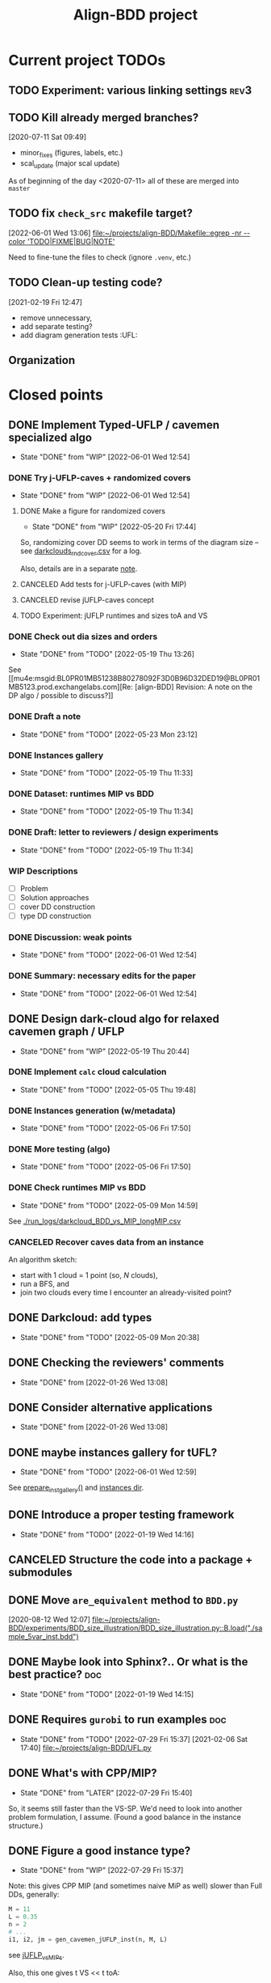 #+TITLE: Align-BDD project
#+CATEGORY: a-BDD
#+STARTUP: show2levels

* Current project TODOs
** TODO Experiment: various linking settings                           :rev3:
:LOGBOOK:
CLOCK: [2022-12-05 Mon 11:19]--[2022-12-05 Mon 11:59] =>  0:40
CLOCK: [2022-12-05 Mon 10:26]--[2022-12-05 Mon 10:49] =>  0:23
:END:
** TODO Kill already merged branches?
 [2020-07-11 Sat 09:49]

- minor_fixes (figures, labels, etc.)
- scal_update (major scal update)

As of beginning of the day <2020-07-11> all of these are merged into =master=
** TODO fix =check_src= makefile target?
[2022-06-01 Wed 13:06]
[[file:~/projects/align-BDD/Makefile::egrep -nr --color 'TODO|FIXME|BUG|NOTE']]

Need to fine-tune the files to check (ignore =.venv=, etc.)
** TODO Clean-up testing code?
[2021-02-19 Fri 12:47]
- remove unnecessary,
- add separate testing?
- add diagram generation tests :UFL:

** Organization
:LOGBOOK:
CLOCK: [2022-06-01 Wed 13:00]--[2022-06-01 Wed 13:09] =>  0:09
:END:

* Closed points
** DONE Implement Typed-UFLP / cavemen specialized algo
CLOSED: [2022-06-01 Wed 12:54]
- State "DONE"       from "WIP"        [2022-06-01 Wed 12:54]
*** DONE Try j-UFLP-caves + randomized covers
CLOSED: [2022-06-01 Wed 12:54]
- State "DONE"       from "WIP"        [2022-06-01 Wed 12:54]
:LOGBOOK:
CLOCK: [2022-05-19 Thu 20:21]--[2022-05-19 Thu 20:40] =>  0:19
CLOCK: [2022-05-19 Thu 19:50]--[2022-05-19 Thu 20:21] =>  0:31
:END:
**** DONE Make a figure for randomized covers
CLOSED: [2022-05-20 Fri 17:44]
- State "DONE"       from "WIP"        [2022-05-20 Fri 17:44]
:LOGBOOK:
CLOCK: [2022-05-20 Fri 17:39]--[2022-05-20 Fri 17:44] =>  0:05
CLOCK: [2022-05-20 Fri 14:41]--[2022-05-20 Fri 14:52] =>  0:11
:END:
So, randomizing cover DD seems to work in terms of the diagram size -- see [[file:run_logs/darkcloud_rnd_cover.csv::exp_num, n, M, L, K_types, kmax, gen_iters, objU, objT, t_novsA, tTDD, size_int_VS, sim_C_VS, size_int_toC, sim_C_toC][darkclouds_rnd_cover.csv]] for a log.

Also, details are in a separate [[./reports/2022-05-20_special_classes/note.org][note]].

**** CANCELED Add tests for j-UFLP-caves (with MIP)
CLOSED: [2022-08-18 Thu 15:38]
:LOGBOOK:
CLOCK: [2022-05-23 Mon 13:29]--[2022-05-23 Mon 13:40] =>  0:11
CLOCK: [2022-05-23 Mon 12:50]--[2022-05-23 Mon 13:20] =>  0:30
CLOCK: [2022-05-23 Mon 12:28]--[2022-05-23 Mon 12:46] =>  0:18
CLOCK: [2022-05-23 Mon 11:55]--[2022-05-23 Mon 12:11] =>  0:16
CLOCK: [2022-05-23 Mon 10:48]--[2022-05-23 Mon 11:51] =>  1:03
CLOCK: [2022-05-20 Fri 18:28]--[2022-05-20 Fri 18:50] =>  0:22
CLOCK: [2022-05-20 Fri 18:08]--[2022-05-20 Fri 18:12] =>  0:04
CLOCK: [2022-05-20 Fri 17:55]--[2022-05-20 Fri 17:57] =>  0:02
CLOCK: [2022-05-20 Fri 17:51]--[2022-05-20 Fri 17:52] =>  0:01
CLOCK: [2022-05-20 Fri 15:25]--[2022-05-20 Fri 15:33] =>  0:08
CLOCK: [2022-05-20 Fri 15:18]--[2022-05-20 Fri 15:23] =>  0:05
CLOCK: [2022-05-20 Fri 14:52]--[2022-05-20 Fri 15:12] =>  0:20
:END:

**** CANCELED revise jUFLP-caves concept
CLOSED: [2022-08-18 Thu 15:38]
:LOGBOOK:
CLOCK: [2022-05-23 Mon 14:35]--[2022-05-23 Mon 14:41] =>  0:06
CLOCK: [2022-05-23 Mon 13:40]--[2022-05-23 Mon 14:31] =>  0:51
:END:
**** TODO Experiment: jUFLP runtimes and sizes toA and VS
*** DONE Check out dia sizes and orders
CLOSED: [2022-05-19 Thu 13:26]
- State "DONE"       from "TODO"       [2022-05-19 Thu 13:26]
:LOGBOOK:
CLOCK: [2022-05-19 Thu 14:45]--[2022-05-19 Thu 14:49] =>  0:04
CLOCK: [2022-05-19 Thu 13:54]--[2022-05-19 Thu 14:43] =>  0:49
CLOCK: [2022-05-19 Thu 13:26]--[2022-05-19 Thu 13:28] =>  0:02
CLOCK: [2022-05-19 Thu 11:40]--[2022-05-19 Thu 12:07] =>  0:27
CLOCK: [2022-05-19 Thu 11:34]--[2022-05-19 Thu 11:35] =>  0:01
:END:
See [[mu4e:msgid:BL0PR01MB51238B80278092F3D0B96D32DED19@BL0PR01MB5123.prod.exchangelabs.com][Re: [align-BDD] Revision: A note on the DP algo / possible to discuss?]]
*** DONE Draft a note
CLOSED: [2022-05-23 Mon 23:12]
- State "DONE"       from "TODO"       [2022-05-23 Mon 23:12]
:LOGBOOK:
CLOCK: [2022-05-23 Mon 22:17]--[2022-05-23 Mon 23:12] =>  0:55
CLOCK: [2022-05-23 Mon 19:18]--[2022-05-23 Mon 19:27] =>  0:09
CLOCK: [2022-05-23 Mon 18:54]--[2022-05-23 Mon 19:12] =>  0:18
CLOCK: [2022-05-23 Mon 18:20]--[2022-05-23 Mon 18:38] =>  0:18
CLOCK: [2022-05-23 Mon 17:20]--[2022-05-23 Mon 18:00] =>  0:40
CLOCK: [2022-05-23 Mon 16:05]--[2022-05-23 Mon 16:49] =>  0:44
CLOCK: [2022-05-23 Mon 15:45]--[2022-05-23 Mon 15:46] =>  0:01
CLOCK: [2022-05-23 Mon 14:42]--[2022-05-23 Mon 15:03] =>  0:21
:END:

*** DONE Instances gallery
CLOSED: [2022-05-19 Thu 11:33]
- State "DONE"       from "TODO"       [2022-05-19 Thu 11:33]
:LOGBOOK:
CLOCK: [2022-05-10 Tue 18:15]--[2022-05-10 Tue 18:26] =>  0:11
CLOCK: [2022-05-10 Tue 17:49]--[2022-05-10 Tue 17:52] =>  0:03
CLOCK: [2022-05-10 Tue 17:20]--[2022-05-10 Tue 17:32] =>  0:12
CLOCK: [2022-05-10 Tue 16:40]--[2022-05-10 Tue 17:02] =>  0:22
CLOCK: [2022-05-10 Tue 16:21]--[2022-05-10 Tue 16:29] =>  0:08
:END:
*** DONE Dataset: runtimes MIP vs BDD
CLOSED: [2022-05-19 Thu 11:34]
- State "DONE"       from "TODO"       [2022-05-19 Thu 11:34]
:LOGBOOK:
CLOCK: [2022-05-11 Wed 18:41]--[2022-05-11 Wed 18:45] =>  0:04
CLOCK: [2022-05-11 Wed 17:00]--[2022-05-11 Wed 17:10] =>  0:10
CLOCK: [2022-05-11 Wed 15:29]--[2022-05-11 Wed 15:30] =>  0:01
CLOCK: [2022-05-11 Wed 12:41]--[2022-05-11 Wed 12:45] =>  0:04
CLOCK: [2022-05-11 Wed 12:27]--[2022-05-11 Wed 12:35] =>  0:08
CLOCK: [2022-05-10 Tue 18:26]--[2022-05-10 Tue 18:31] =>  0:05
:END:
*** DONE Draft: letter to reviewers / design experiments
CLOSED: [2022-05-19 Thu 11:34]
- State "DONE"       from "TODO"       [2022-05-19 Thu 11:34]
:LOGBOOK:
CLOCK: [2022-05-12 Thu 15:35]--[2022-05-12 Thu 15:47] =>  0:12
CLOCK: [2022-05-12 Thu 15:15]--[2022-05-12 Thu 15:17] =>  0:02
CLOCK: [2022-05-12 Thu 14:42]--[2022-05-12 Thu 14:59] =>  0:17
CLOCK: [2022-05-12 Thu 11:47]--[2022-05-12 Thu 12:18] =>  0:31
:END:
*** WIP Descriptions
:LOGBOOK:
CLOCK: [2022-05-13 Fri 14:53]--[2022-05-13 Fri 14:59] =>  0:06
CLOCK: [2022-05-13 Fri 13:30]--[2022-05-13 Fri 14:37] =>  1:07
CLOCK: [2022-05-13 Fri 12:32]--[2022-05-13 Fri 13:12] =>  0:40
:END:
- [ ] Problem
- [ ] Solution approaches
- [ ] cover DD construction
- [ ] type DD construction
*** DONE Discussion: weak points
CLOSED: [2022-06-01 Wed 12:54]
- State "DONE"       from "TODO"       [2022-06-01 Wed 12:54]
*** DONE Summary: necessary edits for the paper
CLOSED: [2022-06-01 Wed 12:54]
- State "DONE"       from "TODO"       [2022-06-01 Wed 12:54]
** DONE Design dark-cloud algo for relaxed cavemen graph / UFLP
CLOSED: [2022-05-19 Thu 20:44] SCHEDULED: <2022-05-05 Thu>
- State "DONE"       from "WIP"        [2022-05-19 Thu 20:44]
:LOGBOOK:
CLOCK: [2022-05-04 Wed 14:13]--[2022-05-04 Wed 14:16] =>  0:03
CLOCK: [2022-05-04 Wed 13:56]--[2022-05-04 Wed 14:02] =>  0:06
CLOCK: [2022-05-03 Tue 20:13]--[2022-05-03 Tue 20:23] =>  0:10
CLOCK: [2022-05-03 Tue 14:25]--[2022-05-03 Tue 14:44] =>  0:19
CLOCK: [2022-05-03 Tue 13:59]--[2022-05-03 Tue 14:14] =>  0:15
CLOCK: [2022-05-03 Tue 13:20]--[2022-05-03 Tue 13:52] =>  0:32
CLOCK: [2022-05-03 Tue 12:40]--[2022-05-03 Tue 13:12] =>  0:32
CLOCK: [2022-05-03 Tue 12:12]--[2022-05-03 Tue 12:20] =>  0:08
CLOCK: [2022-05-03 Tue 12:01]--[2022-05-03 Tue 12:07] =>  0:06
CLOCK: [2022-05-03 Tue 10:24]--[2022-05-03 Tue 10:37] =>  0:13
CLOCK: [2022-05-03 Tue 09:55]--[2022-05-03 Tue 10:05] =>  0:10
CLOCK: [2022-05-03 Tue 09:02]--[2022-05-03 Tue 09:44] =>  0:42
CLOCK: [2022-05-02 Mon 19:32]--[2022-05-02 Mon 19:48] =>  0:16
CLOCK: [2022-05-02 Mon 19:05]--[2022-05-02 Mon 19:15] =>  0:10
CLOCK: [2022-05-02 Mon 19:03]--[2022-05-02 Mon 19:04] =>  0:01
CLOCK: [2022-05-02 Mon 15:43]--[2022-05-02 Mon 15:53] =>  0:10
CLOCK: [2022-05-02 Mon 15:05]--[2022-05-02 Mon 15:20] =>  0:15
CLOCK: [2022-05-02 Mon 14:29]--[2022-05-02 Mon 15:01] =>  0:32
CLOCK: [2022-05-02 Mon 14:25]--[2022-05-02 Mon 14:26] =>  0:01
CLOCK: [2022-05-02 Mon 13:14]--[2022-05-02 Mon 14:24] =>  1:10
CLOCK: [2022-04-29 Fri 15:50]--[2022-04-29 Fri 15:58] =>  0:08
CLOCK: [2022-04-29 Fri 15:11]--[2022-04-29 Fri 15:33] =>  0:22
CLOCK: [2022-04-29 Fri 14:34]--[2022-04-29 Fri 14:57] =>  0:23
CLOCK: [2022-04-29 Fri 14:19]--[2022-04-29 Fri 14:31] =>  0:12
CLOCK: [2022-04-29 Fri 14:04]--[2022-04-29 Fri 14:14] =>  0:10
CLOCK: [2022-04-29 Fri 13:16]--[2022-04-29 Fri 13:43] =>  0:27
CLOCK: [2022-04-29 Fri 12:41]--[2022-04-29 Fri 12:50] =>  0:09
CLOCK: [2022-04-27 Wed 15:05]--[2022-04-27 Wed 15:29] =>  0:24
CLOCK: [2022-03-23 Wed 15:56]--[2022-03-23 Wed 16:02] =>  0:06
CLOCK: [2022-03-23 Wed 15:48]--[2022-03-23 Wed 15:55] =>  0:07
CLOCK: [2022-03-23 Wed 15:30]--[2022-03-23 Wed 15:38] =>  0:08
CLOCK: [2022-03-23 Wed 15:16]--[2022-03-23 Wed 15:28] =>  0:12
CLOCK: [2022-03-23 Wed 14:54]--[2022-03-23 Wed 15:11] =>  0:17
CLOCK: [2022-03-23 Wed 09:45]--[2022-03-23 Wed 09:49] =>  0:04
CLOCK: [2022-03-22 Tue 16:24]--[2022-03-22 Tue 16:26] =>  0:02
CLOCK: [2022-03-22 Tue 14:50]--[2022-03-22 Tue 14:51] =>  0:01
CLOCK: [2022-03-22 Tue 14:25]--[2022-03-22 Tue 14:30] =>  0:05
CLOCK: [2022-03-22 Tue 13:35]--[2022-03-22 Tue 13:46] =>  0:11
CLOCK: [2022-03-22 Tue 13:29]--[2022-03-22 Tue 13:30] =>  0:01
CLOCK: [2022-03-22 Tue 13:09]--[2022-03-22 Tue 13:14] =>  0:05
CLOCK: [2022-03-22 Tue 12:59]--[2022-03-22 Tue 13:01] =>  0:02
CLOCK: [2022-03-22 Tue 12:42]--[2022-03-22 Tue 12:54] =>  0:12
CLOCK: [2022-03-22 Tue 12:19]--[2022-03-22 Tue 12:22] =>  0:03
CLOCK: [2022-03-17 Thu 18:21]--[2022-03-17 Thu 18:26] =>  0:05
CLOCK: [2022-03-16 Wed 17:10]--[2022-03-16 Wed 17:14] =>  0:04
CLOCK: [2022-03-16 Wed 16:45]--[2022-03-16 Wed 17:05] =>  0:20
CLOCK: [2022-03-16 Wed 16:20]--[2022-03-16 Wed 16:25] =>  0:05
CLOCK: [2022-03-16 Wed 15:47]--[2022-03-16 Wed 16:19] =>  0:32
CLOCK: [2022-03-16 Wed 15:22]--[2022-03-16 Wed 15:44] =>  0:22
CLOCK: [2022-03-16 Wed 14:55]--[2022-03-16 Wed 15:19] =>  0:24
CLOCK: [2022-03-16 Wed 14:45]--[2022-03-16 Wed 14:53] =>  0:08
CLOCK: [2022-03-14 Mon 14:49]--[2022-03-14 Mon 14:52] =>  0:03
CLOCK: [2022-03-14 Mon 14:30]--[2022-03-14 Mon 14:44] =>  0:14
CLOCK: [2022-03-14 Mon 14:17]--[2022-03-14 Mon 14:27] =>  0:10
CLOCK: [2022-03-11 Fri 15:52]--[2022-03-11 Fri 16:12] =>  0:20
CLOCK: [2022-03-11 Fri 15:39]--[2022-03-11 Fri 15:52] =>  0:13
CLOCK: [2022-03-11 Fri 15:30]--[2022-03-11 Fri 15:35] =>  0:05
CLOCK: [2022-03-11 Fri 15:01]--[2022-03-11 Fri 15:20] =>  0:19
CLOCK: [2022-03-11 Fri 14:36]--[2022-03-11 Fri 14:55] =>  0:19
CLOCK: [2022-03-11 Fri 13:53]--[2022-03-11 Fri 13:58] =>  0:05
:END:
*** DONE Implement =calc= cloud calculation
CLOSED: [2022-05-05 Thu 19:48]
- State "DONE"       from "TODO"       [2022-05-05 Thu 19:48]
:LOGBOOK:
CLOCK: [2022-05-05 Thu 19:28]--[2022-05-05 Thu 19:48] =>  0:20
CLOCK: [2022-05-05 Thu 19:10]--[2022-05-05 Thu 19:20] =>  0:10
CLOCK: [2022-05-05 Thu 18:52]--[2022-05-05 Thu 18:54] =>  0:02
CLOCK: [2022-05-05 Thu 15:25]--[2022-05-05 Thu 15:48] =>  0:23
CLOCK: [2022-05-05 Thu 15:05]--[2022-05-05 Thu 15:17] =>  0:12
CLOCK: [2022-05-05 Thu 14:33]--[2022-05-05 Thu 14:42] =>  0:09
CLOCK: [2022-05-05 Thu 13:30]--[2022-05-05 Thu 13:33] =>  0:03
CLOCK: [2022-05-05 Thu 12:58]--[2022-05-05 Thu 13:07] =>  0:09
:END:
*** DONE Instances generation (w/metadata)
CLOSED: [2022-05-06 Fri 17:50]
- State "DONE"       from "TODO"       [2022-05-06 Fri 17:50]
:LOGBOOK:
CLOCK: [2022-05-06 Fri 17:24]--[2022-05-06 Fri 17:49] =>  0:25
CLOCK: [2022-05-06 Fri 17:13]--[2022-05-06 Fri 17:17] =>  0:04
CLOCK: [2022-05-06 Fri 16:28]--[2022-05-06 Fri 16:59] =>  0:31
CLOCK: [2022-05-06 Fri 15:40]--[2022-05-06 Fri 15:46] =>  0:06
CLOCK: [2022-05-06 Fri 15:01]--[2022-05-06 Fri 15:34] =>  0:33
CLOCK: [2022-05-06 Fri 14:26]--[2022-05-06 Fri 14:42] =>  0:16
CLOCK: [2022-05-06 Fri 14:17]--[2022-05-06 Fri 14:18] =>  0:01
CLOCK: [2022-05-06 Fri 13:43]--[2022-05-06 Fri 13:46] =>  0:03
CLOCK: [2022-05-06 Fri 12:17]--[2022-05-06 Fri 12:29] =>  0:12
CLOCK: [2022-05-06 Fri 11:51]--[2022-05-06 Fri 12:12] =>  0:21
CLOCK: [2022-05-06 Fri 11:39]--[2022-05-06 Fri 11:42] =>  0:03
:END:
*** DONE More testing (algo)
CLOSED: [2022-05-06 Fri 17:50]
- State "DONE"       from "TODO"       [2022-05-06 Fri 17:50]
*** DONE Check runtimes MIP vs BDD
CLOSED: [2022-05-09 Mon 14:59]
- State "DONE"       from "TODO"       [2022-05-09 Mon 14:59]
:LOGBOOK:
CLOCK: [2022-05-09 Mon 12:25]--[2022-05-09 Mon 12:48] =>  0:23
CLOCK: [2022-05-07 Sat 10:36]--[2022-05-07 Sat 10:54] =>  0:18
CLOCK: [2022-05-06 Fri 18:10]--[2022-05-06 Fri 18:18] =>  0:08
CLOCK: [2022-05-06 Fri 18:05]--[2022-05-06 Fri 18:06] =>  0:01
:END:
See [[./run_logs/darkcloud_BDD_vs_MIP_longMIP.csv]]

*** CANCELED Recover caves data from an instance
CLOSED: [2022-07-31 Sun 11:03]
:LOGBOOK:
CLOCK: [2022-05-09 Mon 14:04]--[2022-05-09 Mon 14:23] =>  0:19
CLOCK: [2022-05-09 Mon 13:59]--[2022-05-09 Mon 14:00] =>  0:01
CLOCK: [2022-05-09 Mon 13:00]--[2022-05-09 Mon 13:08] =>  0:08
:END:
  An algorithm sketch:
  - start with 1 cloud = 1 point (so, $N$ clouds),
  - run a BFS, and
  - join two clouds every time I encounter an already-visited point?
** DONE Darkcloud: add types
CLOSED: [2022-05-09 Mon 20:38]
- State "DONE"       from "TODO"       [2022-05-09 Mon 20:38]
:LOGBOOK:
CLOCK: [2022-05-09 Mon 18:58]--[2022-05-09 Mon 19:00] =>  0:02
CLOCK: [2022-05-09 Mon 18:26]--[2022-05-09 Mon 18:43] =>  0:17
CLOCK: [2022-05-09 Mon 18:20]--[2022-05-09 Mon 18:25] =>  0:05
CLOCK: [2022-05-09 Mon 16:55]--[2022-05-09 Mon 17:04] =>  0:09
CLOCK: [2022-05-09 Mon 16:07]--[2022-05-09 Mon 16:30] =>  0:23
CLOCK: [2022-05-09 Mon 15:25]--[2022-05-09 Mon 15:48] =>  0:23
CLOCK: [2022-05-09 Mon 15:02]--[2022-05-09 Mon 15:08] =>  0:06
CLOCK: [2022-05-09 Mon 14:34]--[2022-05-09 Mon 14:59] =>  0:25
:END:
** DONE Checking the reviewers' comments
CLOSED: [2022-01-26 Wed 13:08]
- State "DONE"       from              [2022-01-26 Wed 13:08]
:LOGBOOK:
CLOCK: [2022-01-25 Tue 12:52]--[2022-01-25 Tue 13:13] =>  0:21
:END:
** DONE Consider alternative applications
CLOSED: [2022-01-26 Wed 13:08]
- State "DONE"       from              [2022-01-26 Wed 13:08]
:LOGBOOK:
CLOCK: [2022-01-26 Wed 12:44]--[2022-01-26 Wed 13:08] =>  0:24
CLOCK: [2022-01-26 Wed 11:47]--[2022-01-26 Wed 12:42] =>  0:55
CLOCK: [2022-01-25 Tue 13:13]--[2022-01-25 Tue 13:25] =>  0:12
:END:
** DONE maybe instances gallery for tUFL?
CLOSED: [2022-06-01 Wed 12:59]
- State "DONE"       from "TODO"       [2022-06-01 Wed 12:59]
See [[file:darkcloud.py::def prepare_inst_gallery():][prepare_inst_gallery()]] and [[file:reports/2022-05-10_Darkcloud/instances/][instances dir]].

** DONE Introduce a proper testing framework
CLOSED: [2022-01-19 Wed 14:16]
- State "DONE"       from "TODO"       [2022-01-19 Wed 14:16]
** CANCELED Structure the code into a package + submodules
CLOSED: [2022-01-19 Wed 14:16]
** DONE Move =are_equivalent= method to =BDD.py=
   CLOSED: [2020-08-13 Thu 11:14]
 [2020-08-12 Wed 12:07]
 [[file:~/projects/align-BDD/experiments/BDD_size_illustration/BDD_size_illustration.py::B.load("./sample_5var_inst.bdd")]]
** DONE Maybe look into Sphinx?.. Or what is the best practice?         :doc:
CLOSED: [2022-01-19 Wed 14:15]
- State "DONE"       from "TODO"       [2022-01-19 Wed 14:15]

** DONE Requires =gurobi= to run examples                               :doc:
CLOSED: [2022-07-29 Fri 15:37]
- State "DONE"       from "TODO"       [2022-07-29 Fri 15:37]
 [2021-02-06 Sat 17:40]
 [[file:~/projects/align-BDD/UFL.py][file:~/projects/align-BDD/UFL.py]]
** DONE What's with CPP/MIP?
CLOSED: [2022-07-29 Fri 15:40]
- State "DONE"       from "LATER"      [2022-07-29 Fri 15:40]
:LOGBOOK:
CLOCK: [2022-06-02 Thu 19:58]--[2022-06-02 Thu 20:02] =>  0:04
CLOCK: [2022-06-02 Thu 18:10]--[2022-06-02 Thu 18:22] =>  0:12
CLOCK: [2022-06-02 Thu 17:57]--[2022-06-02 Thu 18:04] =>  0:07
:END:
So, it seems still faster than the VS-SP. We'd need to look into another problem
formulation, I assume. (Found a good balance in the instance structure.)
** DONE Figure a good instance type?
CLOSED: [2022-07-29 Fri 15:37]
- State "DONE"       from "WIP"        [2022-07-29 Fri 15:37]
:LOGBOOK:
CLOCK: [2022-07-06 Wed 17:03]--[2022-07-06 Wed 17:04] =>  0:01
CLOCK: [2022-07-06 Wed 16:39]--[2022-07-06 Wed 16:49] =>  0:10
CLOCK: [2022-07-06 Wed 12:28]--[2022-07-06 Wed 15:56] =>  3:28
CLOCK: [2022-07-05 Tue 20:02]--[2022-07-05 Tue 20:54] =>  0:52
CLOCK: [2022-07-05 Tue 14:56]--[2022-07-05 Tue 15:17] =>  0:21
CLOCK: [2022-06-23 Thu 13:27]--[2022-06-23 Thu 14:04] =>  0:37
CLOCK: [2022-06-23 Thu 12:49]--[2022-06-23 Thu 13:24] =>  0:35
CLOCK: [2022-06-21 Tue 12:41]--[2022-06-21 Tue 13:00] =>  0:19
CLOCK: [2022-06-20 Mon 15:46]--[2022-06-20 Mon 15:48] =>  0:02
CLOCK: [2022-06-20 Mon 15:19]--[2022-06-20 Mon 15:36] =>  0:17
CLOCK: [2022-06-20 Mon 14:30]--[2022-06-20 Mon 15:04] =>  0:34
CLOCK: [2022-06-20 Mon 12:58]--[2022-06-20 Mon 13:37] =>  0:39
:END:
Note: this gives CPP MIP (and sometimes naive MiP as well) slower than Full DDs,
generally:
#+begin_src python
  M = 11
  L = 0.35
  n = 2
  # ...
  i1, i2, jm = gen_cavemen_jUFLP_inst(n, M, L)
#+end_src
see [[file:experiments/jUFLP_vsMIPs.py::L = 0.35][jUFLP_vsMIPs]].


Also, this one gives t VS << t toA:
#+begin_src  python
    M = 5
    L = 0.15
    n = 5
    linking = "by-cluster"
    inst_type = "1-link"
#+end_src

This seems to work really well, except toA:
#+begin_src python
    M = 10
    L = 0.35
    n = 5
    linking = "cluster-reverse"
    inst_type = "cavemen"
#+end_src

That's what works:
#+begin_src python
    M = 15
    L = 0.35
    n = 3
    linking = "cluster-reverse"
    inst_type = "cavemen"
#+end_src

where I have:
#+begin_src python
  # linking code:
  elif linking == "cluster-reverse":
      ca1 = [S for S in i1[COL_caves]]
      ca2 = [S for S in i2[COL_caves]]

      link = dict()
      # clusters = [k for k in np.random.permutation(range(len(ca2)))]
      # clusters = [k for k in reversed(range(len(ca2)))]
      clusters = [k for k in range(len(ca2))]
      for k in range(len(ca1)):
          # link.update(dict(zip(ca1[k],
          #                      np.random.permutation(ca2[clusters[k]]))))
          link.update(dict(zip(ca1[k],
                               reversed(ca2[clusters[k]]))))

      in_clusters1 = np.unique(sum([], ca1))
      in_clusters2 = np.unique(sum([], ca2))

      origins = [j for j in range(1, len(i1[0])+1)
                 if j not in in_clusters1]

      targets = [j for j in range(1, len(i2[0])+1)
                 if j not in in_clusters2]

      link.update(dict(zip(origins, targets)))
#+end_src


and gives:
#+begin_example
experiment, n, M, L, N, A, inst_type, linking, tMIP, tMIP_CPP, tDD_VS, tDD_toA, int_VS, int_VS_toA
1, 3, 15, 0.35, 90, 418.0, cavemen, cluster-reverse, 6835.82, 8703.79, 639.00, 655.28, 174199, 413959
---
✅ MIP in 6835.82 sec
>✅ CPP MIP in 8703.79 sec
✅ Full DDs VS in 639.00 sec
✅ Full DDs toA in 655.28 sec
---
#+end_example
*** DONE node-connected clouds
CLOSED: [2022-06-24 Fri 13:09]
- State "DONE"       from "TODO"       [2022-06-24 Fri 13:09]
:LOGBOOK:
CLOCK: [2022-06-24 Fri 12:16]--[2022-06-24 Fri 12:50] =>  0:34
CLOCK: [2022-06-24 Fri 11:35]--[2022-06-24 Fri 12:16] =>  0:41
CLOCK: [2022-06-24 Fri 11:00]--[2022-06-24 Fri 11:35] =>  0:35
CLOCK: [2022-06-24 Fri 09:51]--[2022-06-24 Fri 10:32] =>  0:41
:END:
#+begin_src python
    M = 15
    L = 0.55
    n = 5
    linking = "consecutive"
    inst_type = "1-link"
#+end_src
(gives tens of seconds for Gurobi.)
*** TODO experiment with linking
:LOGBOOK:
CLOCK: [2022-06-24 Fri 13:53]--[2022-06-24 Fri 14:33] =>  0:40
CLOCK: [2022-06-24 Fri 13:11]--[2022-06-24 Fri 13:41] =>  0:30
:END:
*** TODO double-check that a-to-A is still not better than VS
*** DONE adjust costs (1--5 ➡ 100--105)
CLOSED: [2022-06-24 Fri 13:10]
- State "DONE"       from "TODO"       [2022-06-24 Fri 13:10]
*** TODO single-cloud instance -- would it work?
*** TODO experiment with grids.
** DONE Implement the full-BDD approach for the problem.
CLOSED: [2022-06-20 Mon 12:57]
- State "DONE"       from "WIP"        [2022-06-20 Mon 12:57]
:LOGBOOK:
CLOCK: [2022-06-13 Mon 14:54]--[2022-06-13 Mon 15:07] =>  0:13
:END:
*** DONE Design a good order to encode full-BDD j-UFLP?
CLOSED: [2022-06-20 Mon 12:57]
- State "DONE"       from "WIP"        [2022-06-20 Mon 12:57]
:LOGBOOK:
CLOCK: [2022-06-19 Sun 15:00]--[2022-06-19 Sun 15:42] =>  0:42
CLOCK: [2022-06-19 Sun 14:49]--[2022-06-19 Sun 14:56] =>  0:07
CLOCK: [2022-06-19 Sun 01:00]--[2022-06-19 Sun 01:07] =>  0:07
CLOCK: [2022-06-18 Sat 23:20]--[2022-06-19 Sun 00:54] =>  1:34
CLOCK: [2022-06-18 Sat 14:45]--[2022-06-18 Sat 14:47] =>  0:02
CLOCK: [2022-06-18 Sat 14:36]--[2022-06-18 Sat 14:45] =>  0:09
CLOCK: [2022-06-17 Fri 22:46]--[2022-06-17 Fri 23:12] =>  0:26
CLOCK: [2022-06-15 Wed 23:18]--[2022-06-15 Wed 23:57] =>  0:39
CLOCK: [2022-06-15 Wed 22:34]--[2022-06-15 Wed 22:58] =>  0:24
CLOCK: [2022-06-15 Wed 15:49]--[2022-06-15 Wed 16:11] =>  0:22
CLOCK: [2022-06-15 Wed 15:27]--[2022-06-15 Wed 15:46] =>  0:19
CLOCK: [2022-06-15 Wed 14:47]--[2022-06-15 Wed 15:21] =>  0:34
CLOCK: [2022-06-15 Wed 14:20]--[2022-06-15 Wed 14:31] =>  0:11
CLOCK: [2022-06-15 Wed 13:31]--[2022-06-15 Wed 13:33] =>  0:02
CLOCK: [2022-06-13 Mon 18:27]--[2022-06-13 Mon 18:28] =>  0:01
CLOCK: [2022-06-13 Mon 18:21]--[2022-06-13 Mon 18:22] =>  0:01
CLOCK: [2022-06-13 Mon 18:18]--[2022-06-13 Mon 18:20] =>  0:02
CLOCK: [2022-06-13 Mon 17:57]--[2022-06-13 Mon 17:58] =>  0:01
CLOCK: [2022-06-13 Mon 17:17]--[2022-06-13 Mon 17:26] =>  0:09
CLOCK: [2022-06-13 Mon 16:49]--[2022-06-13 Mon 17:11] =>  0:22
CLOCK: [2022-06-13 Mon 16:34]--[2022-06-13 Mon 16:44] =>  0:10
CLOCK: [2022-06-13 Mon 16:29]--[2022-06-13 Mon 16:30] =>  0:01
CLOCK: [2022-06-13 Mon 15:53]--[2022-06-13 Mon 16:19] =>  0:26
CLOCK: [2022-06-13 Mon 15:07]--[2022-06-13 Mon 15:45] =>  0:38
:END:
I guess I'll implement a greedy algo first.
*** DONE Full-DD algo
CLOSED: [2022-06-15 Wed 13:10]
- State "DONE"       from "TODO"       [2022-06-15 Wed 13:10]
:LOGBOOK:
CLOCK: [2022-06-15 Wed 13:10]--[2022-06-15 Wed 13:23] =>  0:13
CLOCK: [2022-06-15 Wed 12:43]--[2022-06-15 Wed 13:09] =>  0:26
CLOCK: [2022-06-15 Wed 11:57]--[2022-06-15 Wed 12:13] =>  0:16
CLOCK: [2022-06-15 Wed 11:25]--[2022-06-15 Wed 11:44] =>  0:19
CLOCK: [2022-06-14 Tue 15:46]--[2022-06-14 Tue 16:22] =>  0:36
CLOCK: [2022-06-14 Tue 15:18]--[2022-06-14 Tue 15:31] =>  0:13
CLOCK: [2022-06-14 Tue 14:21]--[2022-06-14 Tue 14:43] =>  0:22
CLOCK: [2022-06-14 Tue 13:52]--[2022-06-14 Tue 14:05] =>  0:13
CLOCK: [2022-06-14 Tue 13:43]--[2022-06-14 Tue 13:48] =>  0:05
CLOCK: [2022-06-14 Tue 12:56]--[2022-06-14 Tue 13:14] =>  0:18
CLOCK: [2022-06-14 Tue 12:41]--[2022-06-14 Tue 12:42] =>  0:01
CLOCK: [2022-06-14 Tue 12:35]--[2022-06-14 Tue 12:40] =>  0:05
CLOCK: [2022-06-14 Tue 10:56]--[2022-06-14 Tue 12:10] =>  1:14
:END:
  [[file:UFLP_fullDD.py][UFLP_fullDD]] file
** DONE Write-up the UFLP-encoding procedure.
CLOSED: [2022-06-23 Thu 12:47]
- State "DONE"       from "TODO"       [2022-06-22 Wed 12:47]
:LOGBOOK:
CLOCK: [2022-06-21 Tue 22:15]--[2022-06-21 Tue 23:01] =>  0:46
CLOCK: [2022-06-21 Tue 20:25]--[2022-06-21 Tue 20:47] =>  0:22
CLOCK: [2022-06-21 Tue 18:29]--[2022-06-21 Tue 18:31] =>  0:02
CLOCK: [2022-06-21 Tue 16:40]--[2022-06-21 Tue 18:29] =>  1:49
CLOCK: [2022-06-21 Tue 15:57]--[2022-06-21 Tue 16:07] =>  0:10
CLOCK: [2022-06-21 Tue 15:21]--[2022-06-21 Tue 15:34] =>  0:13
CLOCK: [2022-06-21 Tue 14:20]--[2022-06-21 Tue 15:21] =>  1:01
CLOCK: [2022-06-21 Tue 13:00]--[2022-06-21 Tue 14:16] =>  1:16
:END:
** DONE fixing: naive MIP vs DD-based for jUFLP
CLOSED: [2022-06-20 Mon 15:55]
- State "DONE"       from "TODO"       [2022-06-20 Mon 15:55]
:LOGBOOK:
CLOCK: [2022-06-20 Mon 15:48]--[2022-06-20 Mon 15:55] =>  0:07
:END:
** DONE numerical experiment: MIP vs a2A vs VS.
CLOSED: [2022-06-02 Thu 17:45]
- State "DONE"       from "WIP"        [2022-06-02 Thu 17:45]
:LOGBOOK:
CLOCK: [2022-06-02 Thu 16:36]--[2022-06-02 Thu 17:32] =>  0:56
CLOCK: [2022-06-02 Thu 15:00]--[2022-06-02 Thu 15:53] =>  0:53
CLOCK: [2022-06-02 Thu 14:28]--[2022-06-02 Thu 14:47] =>  0:19
CLOCK: [2022-06-02 Thu 13:20]--[2022-06-02 Thu 14:24] =>  1:04
CLOCK: [2022-06-01 Wed 23:21]--[2022-06-01 Wed 23:46] =>  0:25
:END:
** DONE description
CLOSED: [2022-06-04 Sat 10:14]
- State "DONE"       from "TODO"       [2022-06-04 Sat 10:14]
:LOGBOOK:
CLOCK: [2022-06-04 Sat 09:24]--[2022-06-04 Sat 10:04] =>  0:40
CLOCK: [2022-06-04 Sat 08:39]--[2022-06-04 Sat 09:09] =>  0:30
CLOCK: [2022-06-03 Fri 22:11]--[2022-06-03 Fri 22:26] =>  0:15
CLOCK: [2022-06-03 Fri 21:55]--[2022-06-03 Fri 21:59] =>  0:04
CLOCK: [2022-06-03 Fri 21:29]--[2022-06-03 Fri 21:33] =>  0:04
CLOCK: [2022-06-03 Fri 20:55]--[2022-06-03 Fri 21:09] =>  0:14
CLOCK: [2022-06-03 Fri 14:40]--[2022-06-03 Fri 15:12] =>  0:32
CLOCK: [2022-06-03 Fri 13:56]--[2022-06-03 Fri 14:31] =>  0:35
CLOCK: [2022-06-03 Fri 12:54]--[2022-06-03 Fri 13:43] =>  0:49
CLOCK: [2022-06-03 Fri 12:48]--[2022-06-03 Fri 12:53] =>  0:05
CLOCK: [2022-06-03 Fri 12:41]--[2022-06-03 Fri 12:48] =>  0:07
CLOCK: [2022-06-03 Fri 12:29]--[2022-06-03 Fri 12:39] =>  0:10
CLOCK: [2022-06-03 Fri 11:26]--[2022-06-03 Fri 11:42] =>  0:16
CLOCK: [2022-06-02 Thu 22:01]--[2022-06-02 Thu 23:30] =>  1:29
CLOCK: [2022-06-02 Thu 20:03]--[2022-06-02 Thu 20:06] =>  0:03
CLOCK: [2022-06-02 Thu 17:54]--[2022-06-02 Thu 17:57] =>  0:03
CLOCK: [2022-06-02 Thu 17:46]--[2022-06-02 Thu 17:52] =>  0:06
:END:
** DONE instance load/save
CLOSED: [2022-06-01 Wed 22:59]
- State "DONE"       from "TODO"       [2022-06-01 Wed 22:59]
:LOGBOOK:
CLOCK: [2022-06-01 Wed 22:48]--[2022-06-01 Wed 22:59] =>  0:11
CLOCK: [2022-06-01 Wed 22:19]--[2022-06-01 Wed 22:27] =>  0:08
CLOCK: [2022-06-01 Wed 21:52]--[2022-06-01 Wed 21:56] =>  0:04
CLOCK: [2022-06-01 Wed 16:01]--[2022-06-01 Wed 16:08] =>  0:07
:END:
** DONE instance generation + cross-check
CLOSED: [2022-06-01 Wed 15:53]
- State "DONE"       from "TODO"       [2022-06-01 Wed 15:53]
:LOGBOOK:
CLOCK: [2022-06-01 Wed 15:27]--[2022-06-01 Wed 15:53] =>  0:26
CLOCK: [2022-06-01 Wed 14:43]--[2022-06-01 Wed 14:48] =>  0:05
CLOCK: [2022-06-01 Wed 14:12]--[2022-06-01 Wed 14:23] =>  0:11
CLOCK: [2022-06-01 Wed 13:55]--[2022-06-01 Wed 14:02] =>  0:07
CLOCK: [2022-06-01 Wed 13:09]--[2022-06-01 Wed 13:52] =>  0:43
:END:
** DONE Check if =L= parameter works correctly
CLOSED: [2022-07-29 Fri 15:42]
- State "DONE"       from "TODO"       [2022-07-29 Fri 15:42]
[2022-05-23 Mon 11:18]
[[file:~/projects/align-BDD/jUFLP_cavemen.py::while (1 - 2*n_edges / (M*(M-1))) > L:]]

i.e., produces the necessary number of edges.
** CANCELED Move instance gallery and other experiments to a separate file from darkcloud
[2022-05-10 Tue 18:24]
[[file:~/projects/align-BDD/darkcloud.py::M = 10]]

(this was a technical, one-off code.)
** CANCELED figure (1) the order of types and (2) order of nodes within a type
CLOSED: [2022-07-29 Fri 15:43]
 [2021-03-30 Tue 13:32]
 (Switched to another application.)
 
** DONE Adjust =is_reduced= for weighted BDDs
CLOSED: [2022-07-29 Fri 15:47]
- State "DONE"       from "TODO"       [2022-07-29 Fri 15:47]
[2022-07-06 Wed 13:11]
(Added an =assert= in the function.)

** CANCELED Rndcover: fix =inplace= parameter! 
CLOSED: [2022-07-29 Fri 15:47]
[2022-05-23 Mon 22:43]
[[file:~/projects/align-BDD/experiments/dclouds_rndcover.py::Tpp = T.align_to(C.vars, inplace=True)]]

(This turned out to be a one-off experiment.)
** LATER implement =BDD.save()= for a weighted BDD
 [2021-02-22 Mon 12:29]
 Turned out to be unnecessary for the given application.
 
** DONE rename =?UFL= (streamlining names)
CLOSED: [2022-07-29 Fri 15:48]
- State "DONE"       from "TODO"       [2022-07-29 Fri 15:48]
** j-UFLP implementation
:PROPERTIES:
:CATEGORY: a-BDD/jUFLP
:END:
*** LATER Derive the sensitivity info from the SP.
(Sketched a brief note in the response).

** CANCELED Add assertion to the instance type
CLOSED: [2022-07-29 Fri 15:50]
[2022-05-03 Tue 14:10]
[[file:~/projects/align-BDD/darkcloud.py]]

'string' shape only.

(The experiment left out from the main paper.)
** LATER Perhaps, =is_equivalent= is a bad name?
 [2021-02-22 Mon 13:48]
 [[file:~/projects/align-BDD/BDD.py]]

 Like, maybe rename to =test_equivalence=. And then =is_equivalent <- test_equivalence()[0]=
** Softcover: design instances with types
:LOGBOOK:
CLOCK: [2022-01-24 Mon 12:16]--[2022-01-24 Mon 12:40] =>  0:24
:END:
(Left out from the main paper.)
*** DONE Design cover DDs (Bool -> Int)
CLOSED: [2022-01-27 Thu 15:11]
- State "DONE"       from "TODO"       [2022-01-27 Thu 15:11]
:LOGBOOK:
CLOCK: [2022-01-27 Thu 14:31]--[2022-01-27 Thu 14:58] =>  0:27
CLOCK: [2022-01-27 Thu 13:36]--[2022-01-27 Thu 14:18] =>  0:42
CLOCK: [2022-01-26 Wed 19:46]--[2022-01-26 Wed 19:47] =>  0:01
CLOCK: [2022-01-26 Wed 17:42]--[2022-01-26 Wed 18:11] =>  0:29
CLOCK: [2022-01-26 Wed 17:20]--[2022-01-26 Wed 17:41] =>  0:21
CLOCK: [2022-01-26 Wed 17:12]--[2022-01-26 Wed 17:20] =>  0:08
CLOCK: [2022-01-26 Wed 16:21]--[2022-01-26 Wed 16:33] =>  0:12
CLOCK: [2022-01-26 Wed 14:40]--[2022-01-26 Wed 16:21] =>  1:41
CLOCK: [2022-01-26 Wed 14:04]--[2022-01-26 Wed 14:18] =>  0:14
CLOCK: [2022-01-26 Wed 13:45]--[2022-01-26 Wed 13:57] =>  0:12
CLOCK: [2022-01-26 Wed 13:08]--[2022-01-26 Wed 13:43] =>  0:35
CLOCK: [2022-01-24 Mon 15:13]--[2022-01-24 Mon 15:32] =>  0:19
CLOCK: [2022-01-24 Mon 13:16]--[2022-01-24 Mon 14:23] =>  1:07
CLOCK: [2022-01-24 Mon 12:59]--[2022-01-24 Mon 13:10] =>  0:11
CLOCK: [2022-01-24 Mon 12:55]--[2022-01-24 Mon 12:56] =>  0:01
:END:
Check it is correct, technically.
*** DONE Check dia sizes scaling (with and w/o reduction) vs. no of vars in MIP
CLOSED: [2022-01-28 Fri 17:21]
- State "DONE"       from "TODO"       [2022-01-28 Fri 17:21]
:LOGBOOK:
CLOCK: [2022-01-28 Fri 15:30]--[2022-01-28 Fri 16:24] =>  0:54
CLOCK: [2022-01-28 Fri 14:05]--[2022-01-28 Fri 14:42] =>  0:37
CLOCK: [2022-01-28 Fri 13:59]--[2022-01-28 Fri 14:03] =>  0:04
CLOCK: [2022-01-27 Thu 18:57]--[2022-01-27 Thu 19:17] =>  0:20
CLOCK: [2022-01-27 Thu 15:16]--[2022-01-27 Thu 15:26] =>  0:10
CLOCK: [2022-01-27 Thu 15:11]--[2022-01-27 Thu 15:14] =>  0:03
:END:
So, without reduction, I basically create an exponentially sized diagrams. This
makes sense, if I am not smart with this ``forgetting'' nodes (after they have zero
``degrees of freedom'').

However, it is not really bright even in theoretical case of writing down a
reduced dia as well...

*** DONE Repeat the experiment for a more narrow graph type (cavemen?)
CLOSED: [2022-01-28 Fri 20:12]
- State "DONE"       from "TODO"       [2022-01-28 Fri 20:12]
:LOGBOOK:
CLOCK: [2022-01-28 Fri 19:17]--[2022-01-28 Fri 20:12] =>  0:55
CLOCK: [2022-01-28 Fri 18:34]--[2022-01-28 Fri 18:55] =>  0:21
CLOCK: [2022-01-28 Fri 17:21]--[2022-01-28 Fri 17:59] =>  0:38
:END:

*** DONE make improved cover-building algo
CLOSED: [2022-03-11 Fri 13:21]
- State "DONE"       from "TODO"       [2022-03-11 Fri 13:21]
:LOGBOOK:
CLOCK: [2022-02-15 Tue 15:09]--[2022-02-15 Tue 15:28] =>  0:19
CLOCK: [2022-02-15 Tue 14:14]--[2022-02-15 Tue 15:05] =>  0:51
CLOCK: [2022-02-15 Tue 13:20]--[2022-02-15 Tue 13:28] =>  0:08
CLOCK: [2022-02-15 Tue 12:09]--[2022-02-15 Tue 12:17] =>  0:08
CLOCK: [2022-02-15 Tue 10:51]--[2022-02-15 Tue 11:54] =>  1:03
CLOCK: [2022-02-14 Mon 18:49]--[2022-02-14 Mon 18:55] =>  0:06
CLOCK: [2022-02-01 Tue 13:36]--[2022-02-01 Tue 13:58] =>  0:22
CLOCK: [2022-01-31 Mon 15:18]--[2022-01-31 Mon 15:29] =>  0:11
CLOCK: [2022-01-31 Mon 14:40]--[2022-01-31 Mon 15:11] =>  0:31
CLOCK: [2022-01-31 Mon 14:12]--[2022-01-31 Mon 14:16] =>  0:04
CLOCK: [2022-01-31 Mon 13:16]--[2022-01-31 Mon 13:35] =>  0:19
:END:
*** DONE Compare runtimes w/o types: BDDs vs naive MIP
CLOSED: [2022-03-11 Fri 13:21]
- State "DONE"       from "TODO"       [2022-03-11 Fri 13:21]
:LOGBOOK:
CLOCK: [2022-02-23 Wed 15:41]--[2022-02-23 Wed 16:08] =>  0:27
CLOCK: [2022-02-23 Wed 15:31]--[2022-02-23 Wed 15:37] =>  0:06
:END:
*** LATER Add types -- generate CPP instances 
*** LATER Compare runtime: naive MIP vs CPP MIP vs Align-BDD CPP
*** LATER Add reduction step -- check time
** CANCELED rename =VarSeq.layer_var= into =vars=, I suppose...
CLOSED: [2022-07-29 Fri 15:51]
 [2021-02-22 Mon 17:52]
** CANCELED let S NOT contain the node itself? -- amended later        :tUFL:
CLOSED: [2022-07-29 Fri 15:52]
 [2021-03-22 Mon 18:34]
** DONE Rewrite comments
CLOSED: [2022-07-29 Fri 20:44]
- State "DONE"       from "TODO"       [2022-07-29 Fri 20:44]
[2022-05-09 Mon 15:46]
[[file:~/projects/align-BDD/darkcloud.py::def build_type_DD(self)]]

** DONE Finalize the code docs
CLOSED: [2022-07-29 Fri 20:44]
- State "DONE"       from "TODO"       [2022-07-29 Fri 20:44]
   Among other things, technical description:
   - [ ] makefile
   - [ ] pytest and testing framework

* Notes
  - revision notes:  [[mu4e:msgid:CO1PR01MB658375A8FEDC337330803037DE609@CO1PR01MB6583.prod.exchangelabs.com][Two ideas]] from JCS.
  - first submission corresponds to =master= commit =04a5b38=
** Discuss: caves info transfer. Is it a fair comparison?
[2022-06-01 Wed 13:11]
[[file:~/projects/align-BDD/jUFLP_cavemen.py::"""Generates an instance with the related metadata (info on caves).]]

Perhaps it is, since we are designing a tailor-made algorithm for the problem.
